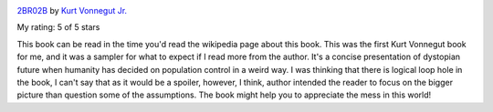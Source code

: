.. title: Book Review: 2BR02B
.. slug: book-review-2br02b
.. date: 2017-12-25 06:39:03 UTC-08:00
.. tags: reviews, books-read-in-2017
.. category: Books
.. link:
.. description:
.. type: text


.. image:: https://images.gr-assets.com/books/1328331177m/11183921.jpg
   :alt: 2BR02B
   :target: https://www.goodreads.com/book/show/11183921-2br02b
   :align: left
   :width: 98px


`2BR02B <https://www.goodreads.com/book/show/11183921-2br02b>`_ by `Kurt Vonnegut Jr. <https://www.goodreads.com/author/show/2778055.Kurt_Vonnegut_Jr_>`_

My rating: 5 of 5 stars

This book can be read in the time you'd read the wikipedia page about this book.
This was the first Kurt Vonnegut book for me, and it was a sampler for what to
expect if I read more from the author.
It's a concise presentation of dystopian future when humanity has decided on
population control in a weird way.
I was thinking that there is logical loop hole in the book, I can't say that as
it would be a spoiler, however, I think, author intended the reader to focus on
the bigger picture than question some of the assumptions.
The book might help you to appreciate the mess in this world!

